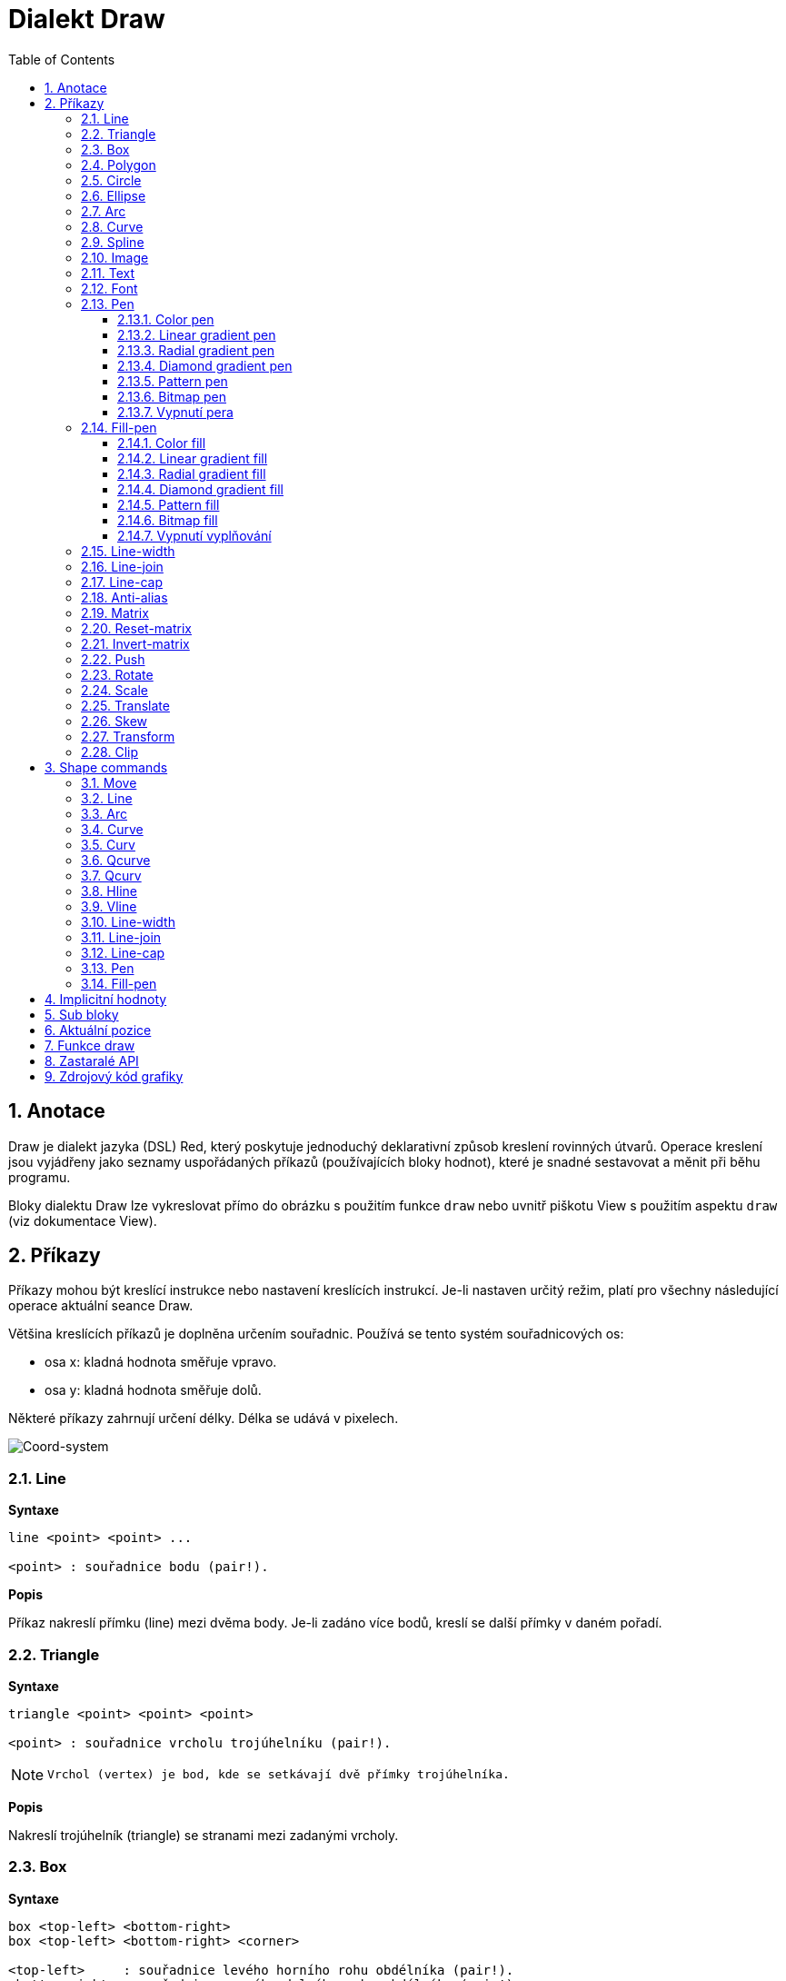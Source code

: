 = Dialekt Draw
:imagesdir: ../images
:toc:
:toclevels: 3
:numbered:


== Anotace

Draw je dialekt jazyka (DSL) Red, který poskytuje jednoduchý deklarativní způsob kreslení rovinných útvarů. Operace kreslení jsou vyjádřeny jako seznamy uspořádaných příkazů (používajících bloky hodnot), které je snadné sestavovat a měnit při běhu programu.

Bloky dialektu Draw lze vykreslovat přímo do obrázku s použitím funkce `draw` nebo uvnitř piškotu View s použitím aspektu `draw` (viz dokumentace View).

== Příkazy

Příkazy mohou být kreslící instrukce nebo nastavení kreslících instrukcí. Je-li nastaven určitý režim, platí pro všechny následující operace aktuální seance Draw.

Většina kreslících příkazů je doplněna určením souřadnic. Používá se tento systém souřadnicových os:

* osa x: kladná hodnota směřuje vpravo.
* osa y: kladná hodnota směřuje dolů.

Některé příkazy zahrnují určení délky. Délka se udává v pixelech.

image::../images/coord-system.png[Coord-system,align="center"]


=== Line

*Syntaxe*

----
line <point> <point> ...
    
<point> : souřadnice bodu (pair!).
----
    
*Popis*

Příkaz nakreslí přímku (line) mezi dvěma body. Je-li zadáno více bodů, kreslí se další přímky v daném pořadí.

=== Triangle

*Syntaxe*
----
triangle <point> <point> <point>
    
<point> : souřadnice vrcholu trojúhelníku (pair!).
----

[NOTE]
====
 Vrchol (vertex) je bod, kde se setkávají dvě přímky trojúhelníka.
====
    
*Popis*

Nakreslí trojúhelník (triangle) se stranami mezi zadanými vrcholy.

=== Box 

*Syntaxe*
----
box <top-left> <bottom-right>
box <top-left> <bottom-right> <corner>
    
<top-left>     : souřadnice levého horního rohu obdélníka (pair!).
<bottom-right> : souřadnice pravého dolního rohu obdélníka (pair!).
<corner>       : (nepovinné) poloměr oblouku při kreslení zaoblených rohů (integer!).
----
    
*Popis*

Nakreslí obdélník (box), daný polohou levého horního (první argument) a pravého dolního (druhý argument) rohu. Nepovinný poloměr určuje poloměr zaoblení jeho rohů.

=== Polygon

*Syntaxe*
----
polygon <point> <point> ...
    
<point> : souřadnice vrcholu (pair!).
----
    
*Popis*

Nakreslí mnohoúhelník (polygon) s použitím zadaných vrcholů. Poslední zadaný vrchol nemusí být vrcholem výchozím, neboť si funkce závěrnou stranu nakreslí sama. Minimální počet zadaných bodů je 3.

=== Circle

*Syntaxe*
----
circle <center> <radius>
circle <center> <radius-x> <radius-y>
    
<center>   : souřadnice středu kružnice (pair!). <radius>   : poloměr kružnice (integer! float!).
<radius-x> : (režim elipsy) poloměr kružnice ve směru osy X (integer! float!).
<radius-y> : (režim elipsy) poloměr kružnice ve směru osy Y (integer! float!).
----
    
*Popis*

Nakreslí kružnici (circle) z daného středu o daném poloměru. Kružnice může být deformována na elipsu přidáním dalšího argumentu, představujícího poloměr ve směru osy Y (čímž se z prvního poloměru stává poloměr ve směru osy X).

=== Ellipse  

*Syntaxe*
----
ellipse <top-left> <size>
    
<top-left> : souřadnice levého horního rohu opsaného obdélníka (pair!).
<size>     : velikost opsaného obdélníka (pair!).
----
    
*Popis*

Nakreslí elipsu v opsaném obdélníku. Argument `size` představuje rozměry obdélníka.

NOTE:  Příkaz `ellipse` je pregnantnější než elipsa coby deformovaná kružnice (`circle`).

=== Arc

*Syntaxe*
----
arc <center> <radius> <begin> <sweep>
arc <center> <radius> <begin> <sweep> closed
    
<center> : souřadnice středu kruhového oblouku (pair!).
<radius> : poloměr kruhového oblouku (pair!).
<begin>  : počáteční úhel průvodiče ve stupních (integer!).
<sweep>  : úhel mezi počátečním a koncovým průvodičem oblouku ve stupních (integer!).
----
    
*Popis*

Nakreslí kruhový oblouk (arc) se zadaným středem a poloměrem. Průběh oblouku je určen dvěma úhly. Nepovinné klíčové slovo `closed` doplní oblouk na kruhovou výseč.

=== Curve

*Syntaxe*
----
curve <end-A> <control-A> <end-B>
curve <end-A> <control-A> <control-B> <end-B>
    
<end-A>     : koncový bod A (pair!).
<control-A> : kontrolní bod A (pair!).
<control-B> : kontrolní bod B (pair!).
<end-B>     : koncový bod B (pair!).
----	

*Popis*

Nakreslí Beziérovu křivku (curve) ze 3 nebo 4 bodů:

* 3 body: 2 koncové, 1 kontrolní - pro křivku kvadratickou
* 4 body: 2 koncové, 2 kontrolní - pro křivku kubickou

Zadají-li se více než 4 body, je poslední zadaný ignorován.

=== Spline

*Syntaxe*
----
spline <point> <point> ...
spline <point> <point> ... closed
    
<point> : kontrolní bod (pair!).
----

*Popis*

Nakreslí polynomickou bázovou křivku (b-spline) pro zadané alespoň tři body. Nepovinné klíčové slovo `closed` uzavře křivku spojnicí mezi koncem a počátkem.

[NOTE]
====
Dva body jsou akceptovány, vrací se ale přímka.
====

=== Image

*Syntaxe*
----
image <image>
image <image> <top-left>
image <image> <top-left> <bottom-right>
image <image> <top-left> <top-right> <bottom-left> <bottom-right>
image <image> <top-left> <top-right> <bottom-left> <bottom-right> <color>
image <image> <top-left> <top-right> <bottom-left> <bottom-right> <color> border
image <image> <top-left> <top-right> <bottom-left> <bottom-right> <color> crop <offset> <size>
    
<image>        : zobrazovaný obrázek (image! word!).
<top-left>     : (nepovinné) souřadnice levého horního okraje (pair!).
<top-right>    : (nepovinné) souřadnice pravého horního okraje (pair!).
<bottom-left>  : (nepovinné) souřadnice levého dolního okraje (pair!).
<bottom-right> : (nepovinné) souřadnice pravého dolního okraje (pair!).
<color>        : (nepovinné) transparentně zobrazená barva(tuple! word!)
<offset>       : (nepovinné) poloha pro začátek zkrácení (pair!).
<size>         : (nepovinné) velikost zkrácení (pair!).
----
    
*Popis*

Nakreslí obrázek s použitím poskytnuté inforace o pozici a šířce. Nemá-li obrázek zadané poziční informace, potom je nakreslen v souřadnici 0x0. Případně poskytnutá hodnota barvy bude použita pro transparentnost.

[NOTE]
==== 
* Čtyři body nejsou dosud zavedeny. Budou umožňovat roztažení (stretch) obrázku s použitím čtyř libovolně umístěných hran. 
* `border` Tento nepovinný režim není dosud zaveden a nejspíš asi nikdy nebude.
* Ke specifikaci obrázku nelze použít cesty. Zpracování cest je nákladné a proto je nevhodné pro dialekt `draw`, který je zaměřen na výkon. Použijte selektivní vyhodnocení (`compose`).
====

=== Text

*Syntaxe*
----
text <position> <string>
    
<position> : souřadnice polohy textu (pair!).
<string>   : tištěný text (string!).
----

*Popis*

Tiskne textový řetězec v určeném místě s aktuálním fontem.

[NOTE] 
====
Není-li žádný font vybrán nebo jeho barva je nastavena na `none`, použije se místo toho barva pera.
====

=== Font 

*Syntaxe*
----
font <font>
    
<font> : new font object to use (object! word!).
----

*Popis*

Výběr fontu pro zobrazení textu. Objekt fontu je klonem šablony typu `font!`.


=== Pen

Tento příkaz určuje typ kreslených obrysů pro jiné příkazy. Nabízeny jsou mnohé možnosti od jednoduché barvy k vnořeným uživatelským tvarům a gradientům.

==== Color pen

*Syntaxe*
----
pen <color>
    
<color> : název barvy nebo `off` pro žádnou barvu (tuple! word!).
----

*Popis*

Vybere barvu pro kreslení. Všechny tvary se kreslí vybranou barvou, dokud není pero nastaveno na 'off'.


==== Linear gradient pen

*Syntaxe*
----
pen linear <color1> <offset> ... <colorN> <offset> <start> <end> <spread>

<color1/N> : seznam barev gradientu (tuple! word!).
<offset>   : (nepovinné) odsazení barvy gradientu (float!).
<start>    : (nepovinné) počáteční bod (pair!). 
<end>      : (nepovinné bez <start>) koncový bod (pair!).
<spread>   : (nepovinné) způsob šíření (word!).
----
*Popis*

Nastaví lineární gradient pro kreslící operace. Pro metodu "spread" jsou akceptované následující hodnoty: `pad`, `repeat`, `reflect` (currently `pad` is same as `repeat` for Windows platform).

Je-li zadána metoda spread, definují koncové body směr gradientu. Nejsou-li body zadány, rozvíjí se gradient v horizontálním směru uvnitř kresleného obrazce.

==== Radial gradient pen

*Syntaxe*
----
pen radial <color1> <offset> ... <colorN> <offset> <center> <radius> <focal> <spread>

<color1/N> : seznam barev gradientu (tuple! word!).
<offset>   : (nepovinné) odsazení barvy gradientu (float!).
<center>   : (nepovinné) střed kružnice(pair!).
<radius>   : (nepovinné bez <center>) poloměr kružnice gradientu (integer! float!).
<focal>    : (nepovinné) ohnisko (pair!).
<spread>   : (nepovinné) způsob šíření (word!).
----
*Popis*

Nastaví radiální gradient pro kreslící operace. Pro metodu "spread" jsou akceptovány následující hodnoty: `pad`, `repeat`, `reflect` (currently `pad` is same as `repeat` for Windows platform).

Radiální gradient bude vykreslován od ohniska k okraji kružnice, definované středem a poloměrem. Počáteční barva se vykreslí v ohnisku, koncová na okraji kruhu.

==== Diamond gradient pen

*Syntaxe*
----
pen diamond <color1> <offset> ... <colorN> <offset> <upper> <lower> <focal> <spread>

<color1/N> : seznam barev v gradientu (tuple! word!).
<offset>   : (nepovinné) odsazení barvy gradientu (float!).
<upper>    : (nepovinné) horní roh kosočtverce. (pair!). 
<lower>    : (nepovinné bez <upper>) spodní roh kosočtverce (pair!).
<focal>    : (nepovinné) ohnisko (pair!).
<spread>   : (nepovinné) způsob šíření (word!).
----
*Popis*

Nastaví gradient ve tvaru kosočterce. Pro metodu "spread" jsou akceptovány následující hodnoty: `pad`, `repeat`, `reflect` (currently `pad` is same as `repeat` for Windows platform).

Kosočtvercový gradient se vykreslí ve směru od ohniska k okraji kosočtverce, definovaného horním a dolním rohem. Počáteční barva se vykreslí v ohnisku, koncová barva na okraji kosočtverce.

==== Pattern pen

*Syntaxe*
----
pen pattern <size> <start> <end> <mode> [<commands>]

<size>     : velikost vnitřního zobrazení, určeného příkazy (<commands>) (pair!).
<start>    : (nepovinné) horní roh výřezu uvnitř vnitřního zobrazení (pair!).
<end>      : (nepovinné) spodní roh výřezu uvnitř vnitřního zobrazení (pair!).
<mode>     : (nepovinné) dlaždicové uspořádání (word!).
<commands> : blok příkazů Draw  pro určení vzorků.
----
*Popis*

Nastaví uživatelský tvar jako vzorek pro kreslící operace. Pro dlaždicové uspořádání jsou akceptováný následující hodnoty: `tile` (default), `flip-x`, `flip-y`, `flip-xy`, `clamp`.

Výchozím bodem je 0x0 a koncovým bodem je `<size>`.

==== Bitmap pen

*Syntaxe*
----
pen bitmap  <image> <start> <end> <mode>

<image> : obrázek pro dlaždice (image!).
<start> : (nepovinné) horní roh výřezu uvnitř zobrazení (pair!).
<end>   : (nepovinné) dolní roh výřezu uvnitř zobrazení (pair!).
<mode>  : (nepovinné) dlaždicové uspořádání (word!).
----
*Popis*

Nastaví obrázek jako vzorek pro kreslící operace. Pro dlaždicové uspořádání jsou akceptovány tyto hodnoty: `tile` (default), `flip-x`, `flip-y`, `flip-xy`, `clamp`.

Výchozím bodem je 0x0 a koncovým bodem je velikost obrázku.

==== Vypnutí pera

*Syntaxe*
----
pen off
----
*Popis*

Zastaví všechny liniové kreslící operace u následných přákazů.


=== Fill-pen 

Tento příkaz definuje výplňový režim pro další příkazy, vyžadující výplňové operace (uzavřené tvary). Lze použít mnoho různých možností od jednoduché barvy až k vnořeným uživatelským tvarům a gradientům.

==== Color fill

*Syntaxe*
----
fill-pen <color>
<color>   : volená barva výplně (tuple! word!).
----
*Popis*

Výběr barvy pro použití ve výplňových operacích. Všechny uzavřené tvary se plní vybranou barvou, pokud se plnící pero nenastaví na `off`.

==== Linear gradient fill

*Syntaxe*
----
fill-pen linear <color1> <offset> ... <colorN> <offset> 
<color1/N> : seznam barev gradientu (tuple! word!).
<offset>      : (nepovinné) odsazení barvy gradientu (float!).
<start>    : (nepovinné) počáteční bod (pair!). 
<end>      : (nepovinné bez <start>) koncový bod (pair!).
<spread>   : (nepovinné) způsob šíření (word!).
----

*Popis*

Nastaví lineární gradient pro výplňové operace. Pro metodu "spread" jsou akceptovány následující hodnoty: `pad`, `repeat`, `reflect` (currently `pad` is same as `repeat` for Windows platform).

Jsou-li použito, definují počáteční a koncové body směr rozvoje gradientu. Nejsou-li použity, rozvíjí se gradient vodorovně uvnitř kresleného tvaru.

==== Radial gradient fill

*Syntaxe*
----
fill-pen radial <color1> <offset> ... <colorN> <offset> <center> <radius> <focal> <spread>

<color1/N> : seznam barev gradientu (tuple! word!).
<offset>   : (nepovinné)  odsazení barvy gradientu (float!).
<center>   : (nepovinné) střed kružnice (pair!).
<radius>   : (nepovinné bez <center>) poloměr vymezující kružnice (integer! float!).
<focal>    : (nepovinné) ohnisko (pair!).
<spread>   : (nepovinné) způsob šíření (word!).
----
*Popis*

Nastaví radiální gradient pro plnící operace. Pro metodu šíření (spread) jsou akceptovány následující hodnoty: `pad`, `repeat`, `reflect` (currently `pad` is same as `repeat` for Windows platform).

Radiální gradient se rozvíjí od ohniska až po okraj kruhu, určeného středem a poloměrem. Počáteční barva začíná v ohnisku, koncová barva končí na kružnici.


==== Diamond gradient fill

*Syntaxe*
----
fill-pen diamond <color1> <offset> ... <colorN> <offset> <upper> <lower> <focal> <spread>

<color1/N> : seznam barev gradientu (tuple! word!).
<offset>   : (volitelné) odsazení barvy gradientu (float!).
<upper>    : (volitelné) horní roh čtyřúhelníka. (pair!). 
<lower>    : (volitelné bez <upper>) dolní roh čtyřúhelníka (pair!).
<focal>    : (volitelné) ohnisko (pair!).
<spread>   : (volitelné) metoda šíření (word!).
----
*Popis*

Nastaví gradient ve tvaru kosočtverce pro výplňové operace. Pro metodu spread jsou akceptovány následující hodnoty: `pad`, `repeat`, `reflect` (currently `pad` is same as `repeat` for Windows platform).

Kosočtvercový gradient se rozvíjí z ohniska až po okraj čtyřúhelníku, daného horním a dolním rohem. Počáteční barva začíná v ohnisku, koncová končí na hraně kosočtverce.

==== Pattern fill

*Syntaxe*
----
fill-pen pattern <size> <start> <end> <mode> [<commands>]

<size>     : velikost vnitřního obrázku, u něhož budou použity příkazy (<commands> (pair!).
<start>    : (volitelné) horní roh výřezu ve vnitřním zobrazení (pair!).
<end>      : (volitelné) dolní roh výřezu ve vnitřním zobrazení (pair!).
<mode>     : (volitelné) dlaždicové uspořádání (word!).
<commands> : blok příkazů Draw k určení vzorku.
----
*Popis*

Nastaví uživatelský tvar vzorku pro plnící operace. Pro parametr <mode> jsou akceptovány tyot hodnoty: `tile` (default), `flip-x`, `flip-y`, `flip-xy`, `clamp`.

Výchozím bodem je 0x0 a koncovým bodem je `<size>`.

==== Bitmap fill

*Syntaxe*
----
fill-pen bitmap  <image> <start> <end> <mode>

<image> : obrázek použitý při dlaždicovém uspořádání (image!).
<start> : (optional) horní roh výřezu uvnitř obrázku (pair!).
<end>   : (optional) spodní roh výřezu uvnitř obrázku (pair!).
<mode>  : (optional) uspořádání dlaždic (word!).
----
*Popis*

Nastaví obrázek jako vzorek, použitý při plnících operacích. V režimu <mode> jsou akceptovány následující hodnoty: `tile` (default), `flip-x`, `flip-y`, `flip-xy`, `clamp`.

Výchozím bodem je 0x0 a koncovým bodem je velikost obrázku.

==== Vypnutí vyplňování

*Syntaxe*
----
fill-pen off
----
*Popis*

Zastaví všechny plnící operace pro následné příkazy.


=== Line-width

*Syntaxe*
----
line-width <value>
    
<value> : nová tlouštku čáry v pixelech (integer!).
----

*Popis*

Nastaví novou tlouštku (width) čar.

=== Line-join  

*Syntaxe*
----
line-join <mode>
    
<mode> : způsob spojení dvou čar (word!).
----

*Popis*

Nastaví způsob spojování čar při kreslení. Přípustné jsou tyto hodnoty:
* `miter` (default)
* `round`
* `bevel`
* `miter-bevel`

image::../images/line-join.png[Line-join,align="center"]

[NOTE] 
====
miter-bevel usekne špičku tvaru miter na tvar bevel, přesáhne-li její délka stanovenou mez  (Viz https://msdn.microsoft.com/en-us/library/windows/desktop/ms534148%28v=vs.85%29.aspx[zde]).
====

=== Line-cap  

*Syntaxe*
----
line-cap <mode>
    
<mode> : tvar ukončení čáry (word!).
----

*Popis*

Nastaví tvar ukončení kreslených čar. Jsou používány následující tvary:
* `flat` (default)
* `square`
* `round`

image::../images/line-cap.png[Line-cap,align="center"]

=== Anti-alias 

*Syntaxe*
----
anti-alias <mode>
    
<mode> : `on` pro umožnění `off` pro znemožnění.
----
    
*Popis*

Přepíná (on/off) režim vyhlazování (anti-aliasing) pro následné příkazy Draw.

[NOTE]
====
Vyhlazení zubatých obrysů poskytuje hezčí vzhled ale degraduje výkon.
====

=== Matrix

*Syntaxe*
----
matrix <matrix-setup>
matrix 'pen <matrix-setup>
matrix 'fill-pen <matrix-setup>

<matrix-setup> : the matrix which is pre/post-multiplied to current matrix (block!).
----

*Popis*

Provádí násobení matic. Aktuální transformační matice je touto maticí násobena zleva.

Blok matice matrix-setup musí mít 6 čísel (number!). 
----
matrix [a b c d e f]
----
Hodnoty bloku jsou interně použity pro vytvoření následující transformační matice:
----
|a c e|
|b d f|
|0 0 1|
----

Při použití literálových slov (lit-words) `'pen` nebo `'fill-pen` se násobení aplikuje na aktuální pen nebo fill-pen.


=== Reset-matrix 

*Syntaxe*
----
reset-matrix
reset-matrix 'pen
reset-matrix 'fill-pen
----
*Popis*

Převede stávající transformační matici na jednotkovou matici.

Při použití literálových slov (lit-words) `'pen` nebo `'fill-pen` se reset aplikuje na aktuální pen nebo fill-pen.

----
|1 0 0|
|0 1 0|
|0 0 1|
----

=== Invert-matrix   

*Syntaxe*
----
invert-matrix
invert-matrix 'pen
invert-matrix 'fill-pen
----

*Popis*

Provede algebraickou inverzi aktuální transformační matice. 

Při použití literálových slov (lit-words) `'pen` nebo `'fill-pen` se inverze aplikuje na aktuální pen nebo fill-pen.

=== Push 

*Syntaxe*
----
push <draw-block>

<draw-block> : blok příkazů Draw (block!).
----

*Popis*

Uloží aktuální stav (transformace, výřez a nastavení pera) do zásobníku (stack). Poté lze uvnitř příkazového bloku PUSH měnit stávající transformační matici, pera atp. Po bloku PUSH se aktuální stav obnoví načtením (pop) ze zásobníku. Příkaz PUSH může být vnořený.

=== Rotate

*Syntaxe*
----
rotate <angle> <center> [<commands>]
rotate 'pen <angle>
rotate 'fill-pen <angle>

<angle>  : úhel ve stupních (integer! float!).
<center> : (nepovinné) střed otáčení (pair!).
<commands> : (nepovinné) Příkazy dialektu Draw.
----	

*Popis*

Nastaví pravotočivou rotaci ve stupních kolem daného bodu. Není-li zadán nepovinný parametr `center`, provede se rotace kolem počátku aktuálního souřadného systému. Negativní hodnoty lze použít pro levotočivou rotaci.
Je-li jako poslední argument zadán blok, aplikuje se rotace pouze na příkazy v bloku.

Při použití literálových slov (lit-words) `'pen` nebo `'fill-pen` se rotace aplikuje na aktuální pen nebo fill-pen.

=== Scale   

*Syntaxe*
----
scale <scale-x> <scale-y> [<commands>]
scale 'pen <scale-x> <scale-y>
scale 'fill-pen <scale-x> <scale-y>

<scale-x> : měřítko pro osu X (number!).
<scale-y> : měřítko pro osu Y (number!).
<commands> : (nepovinné) Příkazy dialektu Draw.
----

*Popis*

Nastaví velikost zvětšení. Zadané hodnoty jsou násobitelé; hodnoty větší než jedna zvětšují; hodnoty menší než jedna zmenšují.

Při použití literálových slov (lit-words) `'pen` nebo `'fill-pen` se změna velikosti aplikuje na aktuální pen nebo fill-pen.

=== Translate 

*Syntaxe*
----
translate <offset> [<commands>]
translate 'pen <offset>
translate 'fill-pen <offset>

<offset> : velikosti posunu (pair!).
<commands> : (nepovinné) Příkazy dialektu Draw.
----

*Popis*

Nastaví počátek pro kreslící příkazy. Víceré příkazy `translate` mají kumulativní účinek. Je-li blok zadán jako poslední argument, použijí se posuny pouze u příkazů z tohoto bloku.

Při použití literálových slov (lit-words) `'pen` nebo `'fill-pen` se posunutí aplikuje na aktuální pen nebo fill-pen.


=== Skew 

*Syntaxe*
----
skew <skew-x> <skew-y> [<commands>]
skew 'pen <skew-x> <skew-y>
skew 'fill-pen <skew-x> <skew-y>

<skew-x> : zkosení k ose x ve stupních (integer! float!).
<skew-y> : (nepovinné) zkosení k ose y ve stupních (integer! float!).
<commands> : (optional) Příkazy dialektu Draw.
----

*Popis*

Nastaví zkosení souřadných os, zadané úhlem pootočení ve stupních. Není-li zadáno `<skew-y>`, předpokládá se, že je nulové. Je-li blok zadán jako poslední argument, použije se zkosení pouze u příkazů z tohoto bloku.

Při použití literálových slov (lit-words) `'pen` nebo `'fill-pen` se zkosení aplikuje na aktuální pen nebo fill-pen.


=== Transform   

*Syntaxe*

----
transform <center> <angle> <scale-x> <scale-y> <translation> [<commands>]
transform 'pen <center> <angle> <scale-x> <scale-y> <translation>
transform 'fill-pen <center> <angle> <scale-x> <scale-y> <translation>

<center>      : (nepovinné) střed rotace (pair!).
<angle>       : úhel rotace ve stupních (integer! float!).
<scale-x>     : měřítko pro osu X (number!).
<scale-y>     : měřítko pro osu Y (number!).
<translation> : velikost posunu (pair!).
<commands>    : (optional) příkazy dialektu Draw.
----

*Popis*

Nastaví transformaci jako je posunutí, měřítko a pootočení. Je-li blok zadán jako poslední argument, použije se transformace pouze u příkazů z tohoto bloku.

Při použití literálových slov (lit-words) `'pen` nebo `'fill-pen` se transformace aplikuje na aktuální pen nebo fill-pen.

=== Clip

*Syntaxe*
----
clip <start> <end> <mode> [<commands>]
clip [<shape>] <mode> [<commands>]

<start>    : horní levý roh výřezu (pair!)
<end>      : spodní pravý roh výřezu (pair!)
<mode>     : (nepovinné) způsob sloučení výřezů (word!)
<commands> : (optional) příkazy dialektu Draw.
<shape>    : příkazy dialektu Shape.
----
*Popis*

Určuje pravoúhlý výřez definovaný dvěma body (start, end) nebo libovolně tvarovaný výřez, definovaný blokem příkazů sub-dialektu Shape. Takto určený výřez je platný pro všechny následné příkazy dialektu Draw. Je-li blok zadán jako poslední argument, použije se výřez pouze u příkazů z tohoto bloku.

Způsob spojení nového výřezu se stávajícím může být zadán jako jeden z následujících způsobů:

* `replace` (default)
* `intersect`
* `union`
* `xor`
* `exclude`


== Shape commands

*Syntaxe*
----
shape [<commands>]

<commands> : příkazy dialektu Shape
----
*Popis*

Klíčová slova `shape` umožňují přístup k příkazům sub-dialektu Shape. Specifickými rysy tohoto kreslícího dialektu jsou:

* pozici pera (pen) lze měnit nezávisle na kreslících operacích.
* každý kreslící příkaz začíná na aktuální pozici pera.
* tvary jsou automaticky uzavírány (bez potřeby kreslit poslední úsek k výchozí pozici).
* generované tvary lze zadat do `fill-pen` pro vytváření jednoduchých i sofistikovaných výplní.
* souřadnice mohou být absolutní (jako ve Draw) nebo relativní vzhledem k poslední pozici.

[NOTE]
====
Všechny kreslící příkazy používají implicitně absolutní souřadnice. Použití 'lit-word' verze příkazu přepne na relativní souřadnice.
====

=== Move

*Syntaxe*
----
 move <position>            (absolute)
'move <position>            (relative)

<position> : nová pozice pera (pair!).
----
*Popis*

Přemístí pero na novou pozici. Nic se nekreslí.

=== Line

*Syntaxe*
----
 line <point> <point> ...   (absolute)
'line <point> <point> ...   (relative)

<point> : souřadnice bodu (pair!).
----
*Popis*

Nakreslí úsečku mezi dvěma body. Je-li zadáno více bodů, kreslí se další úsečky, napojované na předchozí v daném pořadí.

=== Arc

*Syntaxe*

----
 arc <end> <radius-x> <radius-y> <angle> sweep large       (absolute)
'arc <end> <radius-x> <radius-y> <angle> sweep large       (relative)

<end>      : koncový bod oblouku (pair!).
<radius-x> : poloměr kružnice ve směru osy x (integer! float!).
<radius-y> : poloměr kružnice ve směru osy y (integer! float!).
<angle>    :  úhel pootočení výchozí elipsy ve stupních (integer! float!).
sweep      : (optional) oblouk je kreslen ve směru pozitivního úhlu.
large      : (optional) vytvoří konvexní oblouk (souvisí s volbou 'sweep).

----
*Popis*

Kreslí kruhový oblouk mezi aktuální polohou pera a koncovým bodem oblouku. Oblouk je definován poloměrem nebo úhlem (angle) mezi koncovými průvodiči.

=== Curve

*Syntaxe*
----
 curve <point> <point> <point> ...   (absolute)
'curve <point> <point> <point> ...   (relative)

<point> : souřadnice bodu (pair!).
----
*Popis*

Kreslí kubickou Bezierovu křivku, danou čtyřmi body. Počátečním bodem je aktuální pozice pera.

=== Curv

*Syntaxe*
----
 curv <point> <point> ...   (absolute)
'curv <point> <point> ...   (relative)

<point> : souřadnice bodu (pair!).
----
*Popis*

Kreslí hladkou kubickou Bezierovu křivku, danou pořadím alespoň dvou bodů. Implicitně prvním bodem je aktuální pozice pera.

[NOTE]
====
From http://www.w3.org/TR/SVG11/paths.html:
====

"Za první kontrolní bod se považuje reflexe druhého kontrolního bodu předchozího příkazu relativně k aktuálnímu bodu. Není-li takového příkazu, je prvním kontrolním bodem aktuální bod."

=== Qcurve

*Syntaxe*
----
 qcurve <point> <point> ...   (absolute)
'qcurve <point> <point> ...   (relative)

<point> : souřadnice bodu (pair!).
----
*Popis*

Kreslí kvadratickou Bezierovu křivku, danou pořadím alespoň dvou bodů. Implicitně prvním bodem je aktuální pozice pera.

=== Qcurv

*Syntaxe*
----
 qcurv <point>   (absolute)
'qcurv <point>   (relative)

<point> : souřadnice koncového bodu (pair!).
----
*Popis*

Kreslí hladkou kvadratickou Bezierovu křivku z aktuální pozice pera k určenému bodu.

[NOTE] 
====
See: http://www.w3.org/TR/SVG11/paths.html
====

=== Hline

*Syntaxe*
----
 hline <end-x>   (absolute)
'hline <length>  (relative)

<end-x>  : koncová pozice ve směru osy X (integer! float!).
<length> : délka úsečky (integer! float!).
----
*Popis*

Kreslí horizontální úsečku z aktuální pozice pera.

=== Vline

*Syntaxe*
----
 vline <end-y>   (absolute)
'vline <length>  (relative)

<end-y>  : koncová pozice ve směru osy Y (integer! float!).
<length> : délka úsečky (integer! float!).
----
*Popis*

Kreslí vertikální úsečku z aktuální pozice pera.

=== Line-width

Totéž jako v dialektu Draw.

=== Line-join

Totéž jako v dialektu Draw.


=== Line-cap

Totéž jako v dialektu Draw.


=== Pen

Totéž jako v dialektu Draw.


=== Fill-pen

Totéž jako v dialektu Draw.




== Implicitní hodnoty

Při spouštění nové seance Draw jsou použity následující počáteční hodnoty:

[cols="2,3", options="header"]
|===
|*Property* | Value
|*background*	| `white`
|*pen color*	| `black`
|*filling*	| `off`
|*anti-alias*	| `on`
|*font*		| `none`
|*line width*	| `1`
|*line join*	| `miter`
|*line cap*	| `flat`
|===

== Sub bloky 
 
Příkazy uvnitř kódu Draw mohou být libovolně seskupovány do bloků. Sémantika příkazů se nemění, neboť se jedná o pouhé "cukrátko", umožňující snadnější skupinovou manipulaci s příkazy (zejména skupinové vyjmutí, vložení či odebrání). Prázdné bloky jsou přípustné.

== Aktuální pozice  

Slova typu `set-words` mohou být použita *mezi* příkazy kódu Draw k zaznamenání aktuální pozice do bloku Draw, snadno přístupného při eventuelní pozdější potřebě.


[NOTE] 
====
Změní-li se délka bloku Draw před slovem `set-word`, upraví se původní pozice tak aby `set-word` dále neukazoval na tentýž odkaz.
====

== Funkce draw 

Blok Draw je možné vykreslit přímo do obrázku s použitím funkce `draw`.

*Syntaxe*
----
draw <size> <spec>
draw <image> <spec>
    
<size>  : velikost nového obrázku (pair!).
<image> : obrázek použitý jako 'canvas' (image!).
<spec>  : blok příkazů Draw (block!).
----

*Popis*

Přenese poskytnuté příkazy Draw do existujícího nebo nového obrázku. Vratnou hodnotou funkce je obsah obrázku.

== Zastaralé API

Fill-pen také podporuje zastaralé API, které existuje jenom kvůli kompatibilitě s Rebol/Draw; v nových skriptech Redu by se nemělo používat.

*Syntaxe*
----
fill-pen linear <grad-offset> <grad-start-rng> <grad-stop-rng>
         <grad-angle> <grad-scale-x> <grad-scale-y> <grad-color> <offset>
         <grad-color> <offset> ...

fill-pen radial <grad-offset> <grad-focal> <grad-radius>
         <grad-angle> <grad-scale-x> <grad-scale-y> <grad-color> <offset>
         <grad-color> <offset> ...

fill-pen diamond <grad-offset> <grad-focal> <grad-radius>
         <grad-angle> <grad-scale-x> <grad-scale-y> <grad-color> <offset>
         <grad-color> <offset> ...

<grad-type>      : typ gradientu (word!).
<grad-offset>    : odsazení počátku zobrazení gradientu (pair!).
<grad-start-rng> : počátek rozsahu gradientu (integer!).
<grad-stop-rng>  : konec rozsahu gradientu (integer!).
<grad-focal>     : ohnisko gradientu (pair!).
<grad-radius>    : poloměr gradientu (integer!).
<grad-angle>     : (nepovinné) rotace gradientu ve stupních (integer! float!).
<grad-scale-x>   : (optional) zvětšení pro směr X (integer! float!).
<grad-scale-y>   : (optional) zvětšení pro směr Y (integer! float!).
<grad-color>     : barva gradované výplně (tuple! word!).
----
*Popis*

Nastaví barvu gradientu pro plnící operace. Pro typ gradientu jsou akceptované tyto hodnoty: `linear`, `radial`, `diamond`.

For example:

	fill-pen linear 0x100 0 400 red green blue box 0x100 400x300

image::../images/grad-pen.png[Grad-pen,align="center"]

[NOTE] 
====
gradient lze zadat až 256 ti barvami
====

== Zdrojový kód grafiky

Grafika v této dokumentaci je generována s použitím jazyka Red a jeho dialektu Draw. Následuje příklad zdrojového kódu, který si čtenář může vyzkoušet překopírováním do své redové konzoly:
----
Red [
	Title:	"Graphics generator for Draw documentation"
	Author: "Nenad Rakocevic"
	File:   %draw-graphics.red
	Needs:	View
]

Arial: make font! [name: "Consolas" style: 'bold]
small: make font! [size: 9 name: "Consolas" style: 'bold]

save %line-cap.png draw 240x240 [
	font Arial
	text 20x220  "Flat"
	text 90x220  "Square"
	text 180x220 "Round"

	line-width 20 pen gray
	line-cap flat	line 40x40  40x200
	line-cap square line 120x40 120x200
	line-cap round	line 200x40 200x200

	line-width 1 pen black
	line 20x40  220x40
	line 20x200 220x200
]

save %line-join.png draw 500x100 [
	font Arial
	text 10x20  "Miter"
	text 170x20 "Round"
	text 330x20 "Bevel"

	line-width 20 pen gray
	line-join miter line 140x20 40x80  140x80
	line-join round line 300x20 200x80 300x80
	line-join bevel line 460x20 360x80 460x80

	line-join miter
	line-width 1 pen black
	line 140x20 40x80  140x80
	line 300x20 200x80 300x80
	line 460x20 360x80 460x80
]

save %coord-system.png draw 240x240 [
	font small
	text 5x5 "0x0"
	line-width 2
	line 20x20 200x20 195x16
	line 200x20 195x24

	line 20x20 20x200 16x195
	line 20x200 24x195

    font Arial
	text 205x12 "X"
	text 12x205 "Y"
]

save %grad-pen.png draw 400x400 [
	pen off
	fill-pen linear 0x100 0 400 red green blue box 0x100 400x300
]

save %grad-pen-more.png draw 600x400 [
	pen off
	fill-pen linear 0x0 0 200 red green blue box 0x0 200x200
	fill-pen linear 200x0 0 200 255.0.0 255.255.0 0.255.0 0.255.255 0.0.255 box 200x0 400x200
	fill-pen linear 400x0 0 200 255.0.0 0.1 255.255.0 0.2 0.255.0 0.4 0.255.255 0.8 0.0.255 .9 255.0.255 1.0 box 400x0 600x200
	fill-pen blue box 0x200 200x400 fill-pen radial 100x300 0 100 255.0.0 0.255.0 0.0.255 box 0x200 200x400
	fill-pen blue box 200x200 400x400 fill-pen diamond 300x300 0 100 30 255.0.0 0.255.0 0.0.255 box 200x200 400x400
	fill-pen diamond 500x300 0 100 30 3.0 1.5 255.0.0 0.255.0 0.0.255 box 400x200 600x400
]
